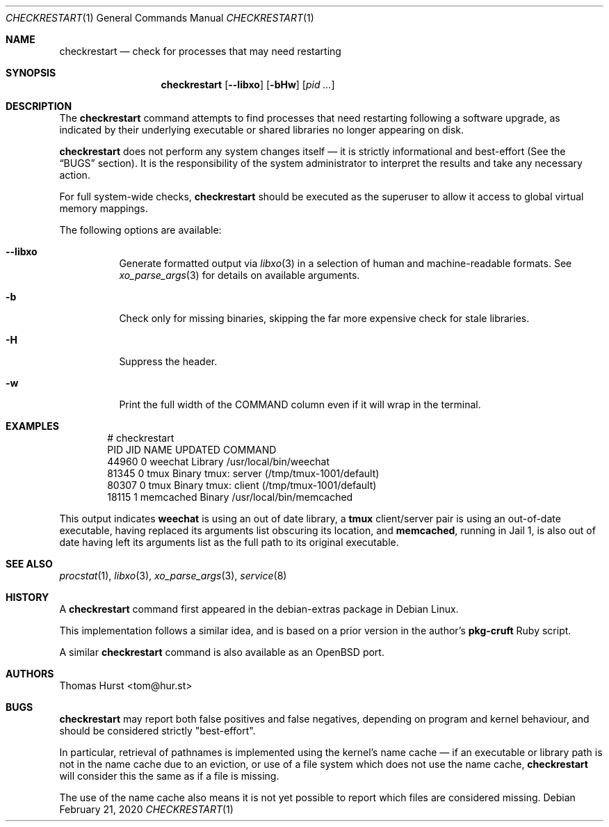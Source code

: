 .Dd February 21, 2020
.Dt CHECKRESTART 1
.Os
.Sh NAME
.Nm checkrestart
.Nd check for processes that may need restarting
.Sh SYNOPSIS
.Nm
.Op Fl -libxo
.Op Fl bHw
.Op Ar pid ...
.Sh DESCRIPTION
The
.Nm
command attempts to find processes that need restarting following a software
upgrade, as indicated by their underlying executable or shared libraries no
longer appearing on disk.
.Pp
.Nm
does not perform any system changes itself \(em it is strictly informational and
best-effort (See the
.Sx BUGS
section).
It is the responsibility of the system administrator to interpret the results
and take any necessary action.
.Pp
For full system-wide checks,
.Nm
should be executed as the superuser to allow it access to global virtual memory
mappings.
.Pp
The following options are available:
.Bl -tag -width indent
.It Fl -libxo
Generate formatted output via
.Xr libxo 3
in a selection of human and machine-readable formats.
See
.Xr xo_parse_args 3
for details on available arguments.
.It Fl b
Check only for missing binaries, skipping the far more expensive check for stale
libraries.
.It Fl H
Suppress the header.
.It Fl w
Print the full width of the COMMAND column even if it will wrap in the terminal.
.El
.Sh EXAMPLES
.Bd -literal -offset indent
 # checkrestart
  PID   JID NAME         UPDATED COMMAND
44960     0 weechat      Library /usr/local/bin/weechat
81345     0 tmux         Binary  tmux: server (/tmp/tmux-1001/default)
80307     0 tmux         Binary  tmux: client (/tmp/tmux-1001/default)
18115     1 memcached    Binary  /usr/local/bin/memcached
.Ed
.Pp
This output indicates
.Nm weechat
is using an out of date library, a
.Nm tmux
client/server pair is using an out-of-date executable, having replaced its
arguments list obscuring its location, and
.Nm memcached ,
running in Jail 1, is also out of date having left its arguments list as the
full path to its original executable.
.Sh SEE ALSO
.Xr procstat 1 ,
.Xr libxo 3 ,
.Xr xo_parse_args 3 ,
.Xr service 8
.Sh HISTORY
A
.Nm
command first appeared in the debian-extras package in Debian Linux.
.Pp
This implementation follows a similar idea, and is based on a prior version
in the author's
.Nm pkg-cruft
Ruby script.
.Pp
A similar
.Nm
command is also available as an
.Ox
port.
.Sh AUTHORS
.An Thomas Hurst Aq tom@hur.st
.Sh BUGS
.Nm
may report both false positives and false negatives, depending on program and
kernel behaviour, and should be considered strictly "best-effort".
.Pp
In particular, retrieval of pathnames is implemented using the kernel's name
cache \(em if an executable or library path is not in the name cache due to
an eviction, or use of a file system which does not use the name cache,
.Nm
will consider this the same as if a file is missing.
.Pp
The use of the name cache also means it is not yet possible to report which
files are considered missing.
